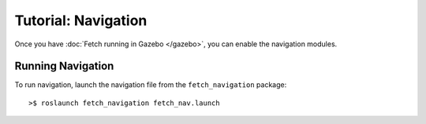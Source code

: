 Tutorial: Navigation
====================

Once you have :doc:`Fetch running in Gazebo </gazebo>`, you can enable the navigation modules.

.. todo:: BUILD A MAP

Running Navigation
------------------
To run navigation, launch the navigation file from the ``fetch_navigation`` package:
::

	>$ roslaunch fetch_navigation fetch_nav.launch

.. todo:: SENDING WAYPOINTS
